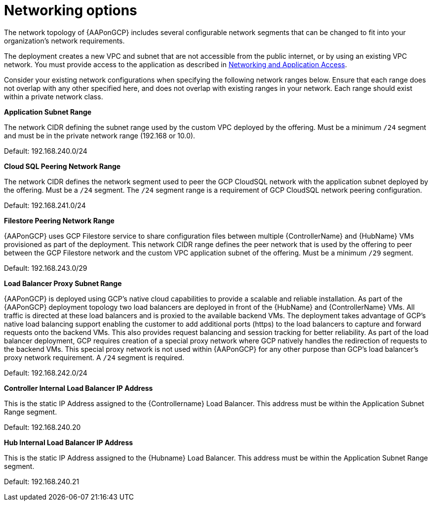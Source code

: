 [id="ref-aap-gcp-networking-options"]

= Networking options

The network topology of {AAPonGCP} includes several configurable network segments that can be changed to fit into your organization's network requirements.

The deployment creates a new VPC and subnet that are not accessible from the public internet, or by using an existing VPC network. 
You must provide access to the application as described in xref:assembly-aap-gcp-networking-access[Networking and Application Access]. 

Consider your existing network configurations when specifying the following network ranges below. 
Ensure that each range does not overlap with any other specified here, and does not overlap with existing ranges in your network. 
Each range should exist within a private network class.

.*Application Subnet Range*
The network CIDR defining the subnet range used by the custom VPC deployed by the offering. 
Must be a minimum `/24` segment and must be in the private network range (192.168 or 10.0).  

Default: 192.168.240.0/24

.*Cloud SQL Peering Network Range*  
The network CIDR defines the network segment used to peer the GCP CloudSQL network with the application subnet deployed by the offering.  
Must be a `/24` segment.  
The `/24` segment range is a requirement of GCP CloudSQL network peering configuration. 

Default: 192.168.241.0/24

.*Filestore Peering Network Range*  
{AAPonGCP} uses GCP Filestore service to share configuration files between multiple {ControllerName} and {HubName} VMs provisioned as part of the deployment. 
This network CIDR range defines the peer network that is used by the offering to peer between the GCP Filestore network and the custom VPC application subnet of the offering.
Must be a minimum `/29` segment.  

Default: 192.168.243.0/29

.*Load Balancer Proxy Subnet Range*  
{AAPonGCP} is deployed using GCP’s native cloud capabilities to provide a scalable and reliable installation. 
As part of the {AAPonGCP} deployment topology two load balancers are deployed in front of the {HubName} and {ControllerName} VMs. 
All traffic is directed at these load balancers and is proxied to the available backend VMs. 
The deployment takes advantage of GCP’s native load balancing support enabling the customer to add additional ports (https) to the load balancers to capture and forward requests onto the backend VMs.
This also provides request balancing and session tracking for better reliability.  
As part of the load balancer deployment, GCP requires creation of a special proxy network where GCP natively handles the redirection of requests to the backend VMs. 
This special proxy network is not used within {AAPonGCP} for any other purpose than GCP’s load balancer’s proxy network requirement.  
A `/24` segment is required. 

Default: 192.168.242.0/24

.*Controller Internal Load Balancer IP Address*  
This is the static IP Address assigned to the {Controllername} Load Balancer.  
This address must be within the Application Subnet Range segment. 

Default: 192.168.240.20

.*Hub Internal Load Balancer IP Address*  
This is the static IP Address assigned to the {Hubname} Load Balancer. 
This address must be within the Application Subnet Range segment.  

Default: 192.168.240.21
